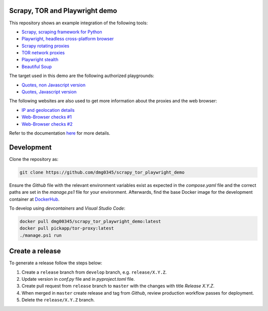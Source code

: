 Scrapy, TOR and Playwright demo
------------------------------------------------------------------------------------------------------------------------

This repository shows an example integration of the following tools:

- `Scrapy, scraping framework for Python <https://github.com/scrapy/scrapy>`_
- `Playwright, headless cross-platform browser <https://playwright.dev/>`_
- `Scrapy rotating proxies <https://github.com/TeamHG-Memex/scrapy-rotating-proxies>`_
- `TOR network proxies <https://registry.hub.docker.com/r/pickapp/tor-proxy>`_
- `Playwright stealth <https://github.com/AtuboDad/playwright_stealth>`_
- `Beautiful Soup <https://github.com/wention/BeautifulSoup4>`_

The target used in this demo are the following authorized playgrounds:

- `Quotes, non Javascript version <https://quotes.toscrape.com/>`_
- `Quotes, Javascript version <https://quotes.toscrape.com/js>`_

The following websites are also used to get more information about the proxies and the web browser:

- `IP and geolocation details <https://bot.sannysoft.com/>`_
- `Web-Browser checks #1 <https://bot.sannysoft.com/>`_
- `Web-Browser checks #2 <https://arh.antoinevastel.com/bots/areyouheadless>`_

Refer to the documentation `here <https://dmg0345-scrapy-tor-playwright-demo.netlify.app>`_ for more details.

Development
------------------------------------------------------------------------------------------------------------------------

Clone the repository as:

.. code-block:: powershell

    git clone https://github.com/dmg0345/scrapy_tor_playwright_demo

Ensure the *Github* file with the relevant environment variables exist as expected in the *compose.yaml* file and the
correct paths are set in the *manage.ps1* file for your environment. Afterwards, find the base Docker image for the
development container at `DockerHub <https://hub.docker.com/r/dmg00345/scrapy_tor_playwright_demo>`_.

To develop using `devcontainers` and `Visual Studio Code`:

.. code-block:: powershell

    docker pull dmg00345/scrapy_tor_playwright_demo:latest
    docker pull pickapp/tor-proxy:latest
    ./manage.ps1 run

Create a release
------------------------------------------------------------------------------------------------------------------------

To generate a release follow the steps below:

1. Create a ``release`` branch from ``develop`` branch, e.g. ``release/X.Y.Z``.
2. Update version in *conf.py* file and in *pyproject.toml* file.
3. Create pull request from ``release`` branch to ``master`` with the changes with title *Release X.Y.Z*.
4. When merged in ``master`` create release and tag from *Github*, review production workflow passes for deployment.
5. Delete the ``release/X.Y.Z`` branch.
